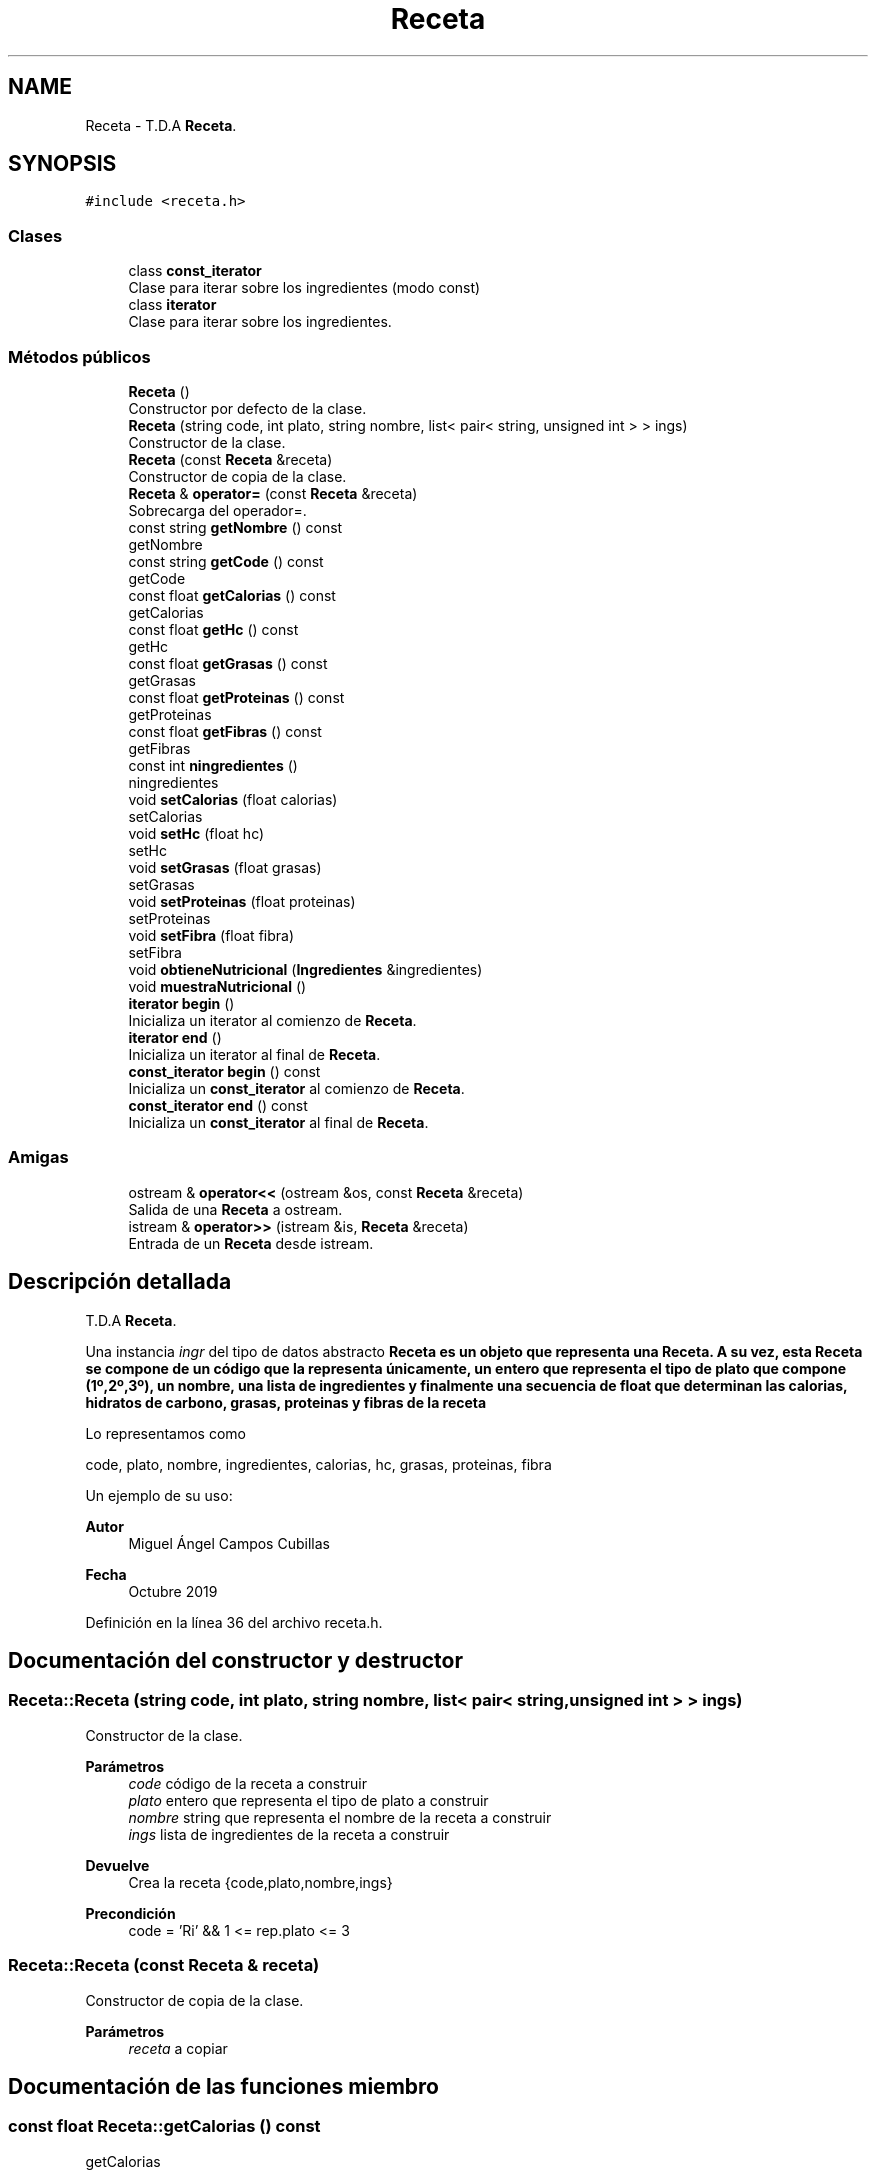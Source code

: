 .TH "Receta" 3 "Domingo, 29 de Diciembre de 2019" "Version 0.1" "Práctica 3 - Estructura de Datos" \" -*- nroff -*-
.ad l
.nh
.SH NAME
Receta \- T\&.D\&.A \fBReceta\fP\&.  

.SH SYNOPSIS
.br
.PP
.PP
\fC#include <receta\&.h>\fP
.SS "Clases"

.in +1c
.ti -1c
.RI "class \fBconst_iterator\fP"
.br
.RI "Clase para iterar sobre los ingredientes (modo const) "
.ti -1c
.RI "class \fBiterator\fP"
.br
.RI "Clase para iterar sobre los ingredientes\&. "
.in -1c
.SS "Métodos públicos"

.in +1c
.ti -1c
.RI "\fBReceta\fP ()"
.br
.RI "Constructor por defecto de la clase\&. "
.ti -1c
.RI "\fBReceta\fP (string code, int plato, string nombre, list< pair< string, unsigned int > > ings)"
.br
.RI "Constructor de la clase\&. "
.ti -1c
.RI "\fBReceta\fP (const \fBReceta\fP &receta)"
.br
.RI "Constructor de copia de la clase\&. "
.ti -1c
.RI "\fBReceta\fP & \fBoperator=\fP (const \fBReceta\fP &receta)"
.br
.RI "Sobrecarga del operador=\&. "
.ti -1c
.RI "const string \fBgetNombre\fP () const"
.br
.RI "getNombre "
.ti -1c
.RI "const string \fBgetCode\fP () const"
.br
.RI "getCode "
.ti -1c
.RI "const float \fBgetCalorias\fP () const"
.br
.RI "getCalorias "
.ti -1c
.RI "const float \fBgetHc\fP () const"
.br
.RI "getHc "
.ti -1c
.RI "const float \fBgetGrasas\fP () const"
.br
.RI "getGrasas "
.ti -1c
.RI "const float \fBgetProteinas\fP () const"
.br
.RI "getProteinas "
.ti -1c
.RI "const float \fBgetFibras\fP () const"
.br
.RI "getFibras "
.ti -1c
.RI "const int \fBningredientes\fP ()"
.br
.RI "ningredientes "
.ti -1c
.RI "void \fBsetCalorias\fP (float calorias)"
.br
.RI "setCalorias "
.ti -1c
.RI "void \fBsetHc\fP (float hc)"
.br
.RI "setHc "
.ti -1c
.RI "void \fBsetGrasas\fP (float grasas)"
.br
.RI "setGrasas "
.ti -1c
.RI "void \fBsetProteinas\fP (float proteinas)"
.br
.RI "setProteinas "
.ti -1c
.RI "void \fBsetFibra\fP (float fibra)"
.br
.RI "setFibra "
.ti -1c
.RI "void \fBobtieneNutricional\fP (\fBIngredientes\fP &ingredientes)"
.br
.ti -1c
.RI "void \fBmuestraNutricional\fP ()"
.br
.ti -1c
.RI "\fBiterator\fP \fBbegin\fP ()"
.br
.RI "Inicializa un iterator al comienzo de \fBReceta\fP\&. "
.ti -1c
.RI "\fBiterator\fP \fBend\fP ()"
.br
.RI "Inicializa un iterator al final de \fBReceta\fP\&. "
.ti -1c
.RI "\fBconst_iterator\fP \fBbegin\fP () const"
.br
.RI "Inicializa un \fBconst_iterator\fP al comienzo de \fBReceta\fP\&. "
.ti -1c
.RI "\fBconst_iterator\fP \fBend\fP () const"
.br
.RI "Inicializa un \fBconst_iterator\fP al final de \fBReceta\fP\&. "
.in -1c
.SS "Amigas"

.in +1c
.ti -1c
.RI "ostream & \fBoperator<<\fP (ostream &os, const \fBReceta\fP &receta)"
.br
.RI "Salida de una \fBReceta\fP a ostream\&. "
.ti -1c
.RI "istream & \fBoperator>>\fP (istream &is, \fBReceta\fP &receta)"
.br
.RI "Entrada de un \fBReceta\fP desde istream\&. "
.in -1c
.SH "Descripción detallada"
.PP 
T\&.D\&.A \fBReceta\fP\&. 

Una instancia \fIingr\fP del tipo de datos abstracto \fC\fBReceta\fP\fP es un objeto que representa una \fBReceta\fP\&. A su vez, esta \fBReceta\fP se compone de un código que la representa únicamente, un entero que representa el tipo de plato que compone (1º,2º,3º), un nombre, una lista de ingredientes y finalmente una secuencia de float que determinan las calorias, hidratos de carbono, grasas, proteinas y fibras de la receta
.PP
Lo representamos como
.PP
code, plato, nombre, ingredientes, calorias, hc, grasas, proteinas, fibra
.PP
Un ejemplo de su uso: 
.PP
.nf

.fi
.PP
.PP
\fBAutor\fP
.RS 4
Miguel Ángel Campos Cubillas 
.RE
.PP
\fBFecha\fP
.RS 4
Octubre 2019 
.RE
.PP

.PP
Definición en la línea 36 del archivo receta\&.h\&.
.SH "Documentación del constructor y destructor"
.PP 
.SS "Receta::Receta (string code, int plato, string nombre, list< pair< string, unsigned int > > ings)"

.PP
Constructor de la clase\&. 
.PP
\fBParámetros\fP
.RS 4
\fIcode\fP código de la receta a construir 
.br
\fIplato\fP entero que representa el tipo de plato a construir 
.br
\fInombre\fP string que representa el nombre de la receta a construir 
.br
\fIings\fP lista de ingredientes de la receta a construir 
.RE
.PP
\fBDevuelve\fP
.RS 4
Crea la receta {code,plato,nombre,ings} 
.RE
.PP
\fBPrecondición\fP
.RS 4
code = 'Ri' && 1 <= rep\&.plato <= 3 
.RE
.PP

.SS "Receta::Receta (const \fBReceta\fP & receta)"

.PP
Constructor de copia de la clase\&. 
.PP
\fBParámetros\fP
.RS 4
\fIreceta\fP a copiar 
.RE
.PP

.SH "Documentación de las funciones miembro"
.PP 
.SS "const float Receta::getCalorias () const"

.PP
getCalorias 
.PP
\fBDevuelve\fP
.RS 4
Devuelve las calorias de la receta 
.RE
.PP

.SS "const string Receta::getCode () const"

.PP
getCode 
.PP
\fBDevuelve\fP
.RS 4
Devuelve el code de la receta 
.RE
.PP

.SS "const float Receta::getFibras () const"

.PP
getFibras 
.PP
\fBDevuelve\fP
.RS 4
Devuelve las fibras de la receta 
.RE
.PP

.SS "const float Receta::getGrasas () const"

.PP
getGrasas 
.PP
\fBDevuelve\fP
.RS 4
Devuelve las grasas de la receta 
.RE
.PP

.SS "const float Receta::getHc () const"

.PP
getHc 
.PP
\fBDevuelve\fP
.RS 4
Devuelve los hidratos de carbono de la receta 
.RE
.PP

.SS "const string Receta::getNombre () const"

.PP
getNombre 
.PP
\fBDevuelve\fP
.RS 4
Devuelve el nombre de la receta 
.RE
.PP

.SS "const float Receta::getProteinas () const"

.PP
getProteinas 
.PP
\fBDevuelve\fP
.RS 4
Devuelve las proteinas de la receta 
.RE
.PP

.SS "const int Receta::ningredientes ()"

.PP
ningredientes 
.PP
\fBDevuelve\fP
.RS 4
Devuelve el número de ingredientes de la receta 
.RE
.PP

.SS "\fBReceta\fP& Receta::operator= (const \fBReceta\fP & receta)"

.PP
Sobrecarga del operador=\&. 
.PP
\fBParámetros\fP
.RS 4
\fIreceta\fP receta a igualar al objeto implícito 
.RE
.PP

.SS "void Receta::setCalorias (float calorias)"

.PP
setCalorias 
.PP
\fBDevuelve\fP
.RS 4
actualiza las calorias de la receta 
.RE
.PP

.SS "void Receta::setFibra (float fibra)"

.PP
setFibra 
.PP
\fBDevuelve\fP
.RS 4
actualiza las fibras de la receta 
.RE
.PP

.SS "void Receta::setGrasas (float grasas)"

.PP
setGrasas 
.PP
\fBDevuelve\fP
.RS 4
actualiza las grasas de la receta 
.RE
.PP

.SS "void Receta::setHc (float hc)"

.PP
setHc 
.PP
\fBDevuelve\fP
.RS 4
actualiza los hidratos de carbono de la receta 
.RE
.PP

.SS "void Receta::setProteinas (float proteinas)"

.PP
setProteinas 
.PP
\fBDevuelve\fP
.RS 4
actualiza las proteinas de la receta 
.RE
.PP

.SH "Documentación de las funciones relacionadas y clases amigas"
.PP 
.SS "ostream& operator<< (ostream & os, const \fBReceta\fP & receta)\fC [friend]\fP"

.PP
Salida de una \fBReceta\fP a ostream\&. 
.PP
\fBParámetros\fP
.RS 4
\fIos\fP de salida 
.br
\fIreceta\fP \fBReceta\fP a escribir 
.RE
.PP
\fBPostcondición\fP
.RS 4
Se obtiene en \fIos\fP la receta con \fI{code\fP,plato,nombre,ings} 
.br
 
.RE
.PP

.SS "istream& operator>> (istream & is, \fBReceta\fP & receta)\fC [friend]\fP"

.PP
Entrada de un \fBReceta\fP desde istream\&. 
.PP
\fBParámetros\fP
.RS 4
\fIis\fP stream de entrada 
.br
\fIreceta\fP \fBReceta\fP que recibe 
.RE
.PP
\fBValores devueltos\fP
.RS 4
\fIEl\fP \fBReceta\fP leído en ingrediente 
.RE
.PP
\fBPrecondición\fP
.RS 4
La entrada tiene el formato code;plato;nombre;ings con \fIcode\fP, \fIplato\fP, \fInombre\fP, \fIings\fP 
.RE
.PP


.SH "Autor"
.PP 
Generado automáticamente por Doxygen para Práctica 3 - Estructura de Datos del código fuente\&.
